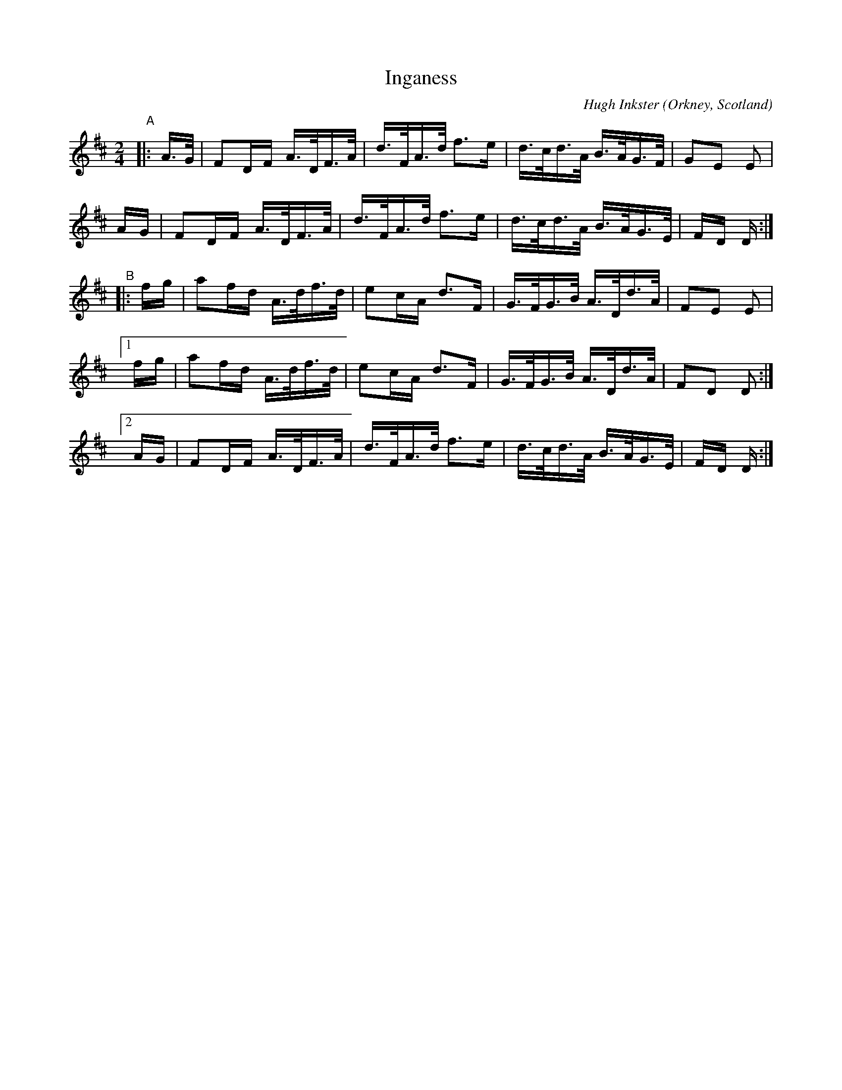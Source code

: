 X: 1
T: Inganess
C: Hugh Inkster
O: Orkney, Scotland
%D:
R: strathspey
S: Fiddle Hell Online 2022-4-10 handout for Jennifer Wrigley's workshop
N: The reel and strathspey versions were on the same handout page.
Z: 2022 John Chambers <jc:trillian.mit.edu>
M: 2/4
L: 1/16
K: D
"^A"|:\
A>G | F2DF A>DF>A | d>FA>d f3e | d>cd>A B>AG>F | G2E2 E2 |
AG  | F2DF A>DF>A | d>FA>d f3e | d>cd>A B>AG>E | FD D :|
"^B"\
|: fg | a2fd A>df>d | e2cA d3F | G>FG>B A>Dd>A | F2E2 E2 |
[1 fg | a2fd A>df>d | e2cA d3F | G>FG>B A>Dd>A | F2D2 D2 :|
[2 AG | F2DF A>DF>A | d>FA>d f3e | d>cd>A B>AG>E | FD D :|
